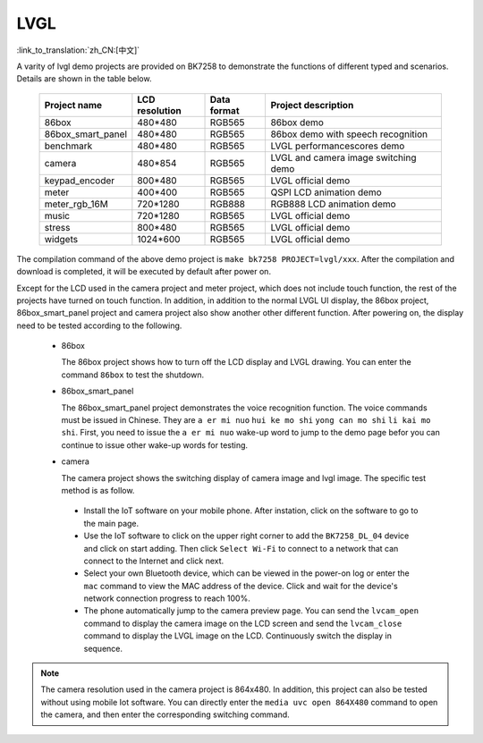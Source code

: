 LVGL
===============================

:link_to_translation:`zh_CN:[中文]`

A varity of lvgl demo projects are provided on BK7258 to demonstrate the functions of different typed and scenarios. Details are shown in the table below.

    +--------------------+---------------+------------------+------------------------------------+
    |Project name        |LCD resolution |Data format       |Project description                 |
    +====================+===============+==================+====================================+
    |86box               |480*480        |RGB565            |86box demo                          |
    +--------------------+---------------+------------------+------------------------------------+
    |86box_smart_panel   |480*480        |RGB565            |86box demo with speech recognition  |
    +--------------------+---------------+------------------+------------------------------------+
    |benchmark           |480*480        |RGB565            |LVGL performancescores demo         |
    +--------------------+---------------+------------------+------------------------------------+
    |camera              |480*854        |RGB565            |LVGL and camera image switching demo|
    +--------------------+---------------+------------------+------------------------------------+
    |keypad_encoder      |800*480        |RGB565            |LVGL official demo                  |
    +--------------------+---------------+------------------+------------------------------------+
    |meter               |400*400        |RGB565            |QSPI LCD animation demo             |
    +--------------------+---------------+------------------+------------------------------------+
    |meter_rgb_16M       |720*1280       |RGB888            |RGB888 LCD animation demo           |
    +--------------------+---------------+------------------+------------------------------------+
    |music               |720*1280       |RGB565            |LVGL official demo                  |
    +--------------------+---------------+------------------+------------------------------------+
    |stress              |800*480        |RGB565            |LVGL official demo                  |
    +--------------------+---------------+------------------+------------------------------------+
    |widgets             |1024*600       |RGB565            |LVGL official demo                  |
    +--------------------+---------------+------------------+------------------------------------+

The compilation command of the above demo project is ``make bk7258 PROJECT=lvgl/xxx``. After the compilation and download is completed, it will be executed by default after power on.

Except for the LCD used in the camera project and meter project, which does not include touch function, the rest of the projects have turned on touch function. In addition, in addition to the normal LVGL UI display, the 86box project, 86box_smart_panel project and camera project also show another other different function. After powering on, the display need to be tested according to the following.

 - 86box 

   The 86box project shows how to turn off the LCD display and LVGL drawing. You can enter the command ``86box`` to test the shutdown.

 - 86box_smart_panel

   The 86box_smart_panel project demonstrates the voice recognition function. The voice commands must be issued in Chinese. They are ``a er mi nuo`` ``hui ke mo shi`` ``yong can mo shi`` ``li kai mo shi``. First, you need to issue the ``a er mi nuo`` wake-up word to jump to the demo page befor you can continue to issue other wake-up words for testing.

 - camera

   The camera project shows the switching display of camera image and lvgl image. The specific test method is as follow.

  - Install the IoT software on your mobile phone. After instation, click on the software to go to the main page.
  - Use the IoT software to click on the upper right corner to add the ``BK7258_DL_04`` device and click on start adding. Then click ``Select Wi-Fi`` to connect to a network that can connect to the Internet and click next. 
  - Select your own Bluetooth device, which can be viewed in the power-on log or enter the ``mac`` command to view the MAC address of the device. Click and wait for the device's network connection progress to reach 100%.
  - The phone automatically jump to the camera preview page. You can send the ``lvcam_open`` command to display the camera image on the LCD screen and send the ``lvcam_close`` command to display the LVGL image on the LCD. Continuously switch the display in sequence.
  
.. note::
  The camera resolution used in the camera project is 864x480. In addition, this project can also be tested without using mobile Iot software. You can directly enter the ``media uvc open 864X480`` command to open the camera, and then enter the corresponding switching command.